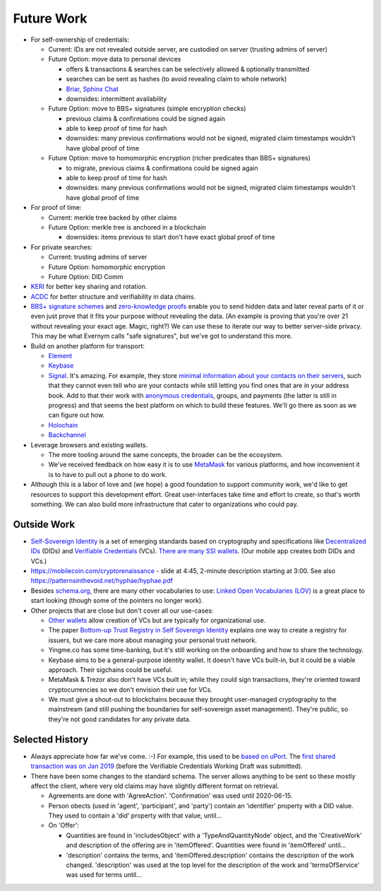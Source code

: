 
Future Work
===========

- For self-ownership of credentials:

  - Current: IDs are not revealed outside server, are custodied on server (trusting admins of server)

  - Future Option: move data to personal devices

    - offers & transactions & searches can be selectively allowed & optionally transmitted

    - searches can be sent as hashes (to avoid revealing claim to whole network)

    - `Briar <https://briarproject.org/>`_, `Sphinx Chat <https://sphinx.chat/>`_

    - downsides: intermittent availability

  - Future Option: move to BBS+ signatures (simple encryption checks)

    - previous claims & confirmations could be signed again

    - able to keep proof of time for hash

    - downsides: many previous confirmations would not be signed, migrated claim timestamps wouldn't have global proof of time

  - Future Option: move to homomorphic encryption (richer predicates than BBS+ signatures)

    - to migrate, previous claims & confirmations could be signed again

    - able to keep proof of time for hash

    - downsides: many previous confirmations would not be signed, migrated claim timestamps wouldn't have global proof of time

- For proof of time:

  - Current: merkle tree backed by other claims

  - Future Option: merkle tree is anchored in a blockchain

    - downsides: items previous to start don't have exact global proof of time

- For private searches:

  - Current: trusting admins of server

  - Future Option: homomorphic encryption

  - Future Option: DID Comm

- `KERI <https://keri.one>`_ for better key sharing and rotation.

- `ACDC <https://trustoverip.github.io/tswg-acdc-specification/draft-ssmith-acdc.html>`_ for better structure and verifiability in data chains.

- `BBS+ signature schemes <https://mattrglobal.github.io/bbs-signatures-spec/>`_ and `zero-knowledge proofs <https://en.wikipedia.org/wiki/Zero-knowledge_proof>`_ enable you to send hidden data and later reveal parts of it or even just prove that it fits your purpose without revealing the data. (An example is proving that you're over 21 without revealing your exact age. Magic, right?) We can use these to iterate our way to better server-side privacy. This may be what Evernym calls "safe signatures", but we've got to understand this more.

- Build on another platform for transport:

  - `Element <https://element.io>`_

  - `Keybase <https://keybase.io>`_

  - `Signal <https://signal.org>`_. It's amazing. For example, they store `minimal information about your contacts on their servers <https://signal.org/blog/private-contact-discovery/>`_, such that they cannot even tell who are your contacts while still letting you find ones that are in your address book. Add to that their work with `anonymous credentials <https://eprint.iacr.org/2019/1416.pdf>`_, groups, and payments (the latter is still in progress) and that seems the best platform on which to build these features. We'll go there as soon as we can figure out how.

  - `Holochain <https://www.holochain.org/>`_

  - `Backchannel <https://www.inkandswitch.com/backchannel/>`_

- Leverage browsers and existing wallets.

  - The more tooling around the same concepts, the broader can be the ecosystem.

  - We've received feedback on how easy it is to use `MetaMask <https://metamask.io/>`_ for various platforms, and how inconvenient it is to have to pull out a phone to do work.

- Although this is a labor of love and (we hope) a good foundation to support community work, we'd like to get resources to support this development effort. Great user-interfaces take time and effort to create, so that's worth something. We can also build more infrastructure that cater to organizations who could pay.


Outside Work
------------

- `Self-Sovereign Identity <https://en.wikipedia.org/wiki/Self-sovereign_identity>`_ is a set of emerging standards based on cryptography and specifications like `Decentralized IDs <https://w3c.github.io/did-core/>`_ (DIDs) and `Verifiable Credentials <https://www.w3.org/TR/vc-data-model/>`_ (VCs). `There are many SSI wallets <https://github.com/Gimly-Blockchain/ssi-wallets>`_. (Our mobile app creates both DIDs and VCs.)

- https://mobilecoin.com/cryptorenaissance - slide at 4:45, 2-minute description starting at 3:00. See also https://patternsinthevoid.net/hyphae/hyphae.pdf


- Besides `schema.org <https://schema.org/>`_, there are many other vocabularies to use: `Linked Open Vocabularies (LOV) <https://lov.linkeddata.es/dataset/lov/>`_ is a great place to start looking (though some of the pointers no longer work).

- Other projects that are close but don't cover all our use-cases:

  - `Other wallets <https://github.com/Gimly-Blockchain/ssi-wallets>`_ allow creation of VCs but are typically for organizational use.

  - The paper `Bottom-up Trust Registry in Self Sovereign Identity <https://arxiv.org/pdf/2208.04624.pdf>`_ explains one way to create a registry for issuers, but we care more about managing your personal trust network.

  - Yingme.co has some time-banking, but it's still working on the onboarding and how to share the technology.

  - Keybase aims to be a general-purpose identity wallet. It doesn't have VCs built-in, but it could be a viable approach. Their sigchains could be useful.

  - MetaMask & Trezor also don't have VCs built in; while they could sign transactions, they're oriented toward cryptocurrencies so we don't envision their use for VCs.

  - We must give a shout-out to blockchains because they brought user-managed cryptography to the mainstream (and still pushing the boundaries for self-sovereign asset management). They're public, so they're not good candidates for any private data.

Selected History
----------------

- Always appreciate how far we've come. :-) For example, this used to be `based on uPort <https://github.com/trentlarson/uport-demo/blob/5c3d7fcb751ad34ed10ebb7adab650b2cfebb7d1/src/components/Welcome.js#L96>`_. The `first shared transaction was on Jan 2019 <https://endorser.ch/reportClaim?claimId=01D25AVGQG1N8E9JNGK7C7DZRD>`_ (before the Verifiable Credentials Working Draft was submitted).

- There have been some changes to the standard schema. The server allows anything to be sent so these mostly affect the client, where very old claims may have slightly different format on retrieval.

  - Agreements are done with 'AgreeAction'. 'Confirmation' was used until 2020-06-15.

  - Person obects (used in 'agent', 'participant', and 'party') contain an 'identifier' property with a DID value. They used to contain a 'did' property with that value, until...

  - On 'Offer':

    - Quantities are found in 'includesObject' with a 'TypeAndQuantityNode' object, and the 'CreativeWork' and description of the offering are in 'itemOffered'. Quantities were found in 'itemOffered' until...

    - 'description' contains the terms, and 'itemOffered.description' contains the description of the work changed. 'description' was used at the top level for the description of the work and 'termsOfService' was used for terms until...
